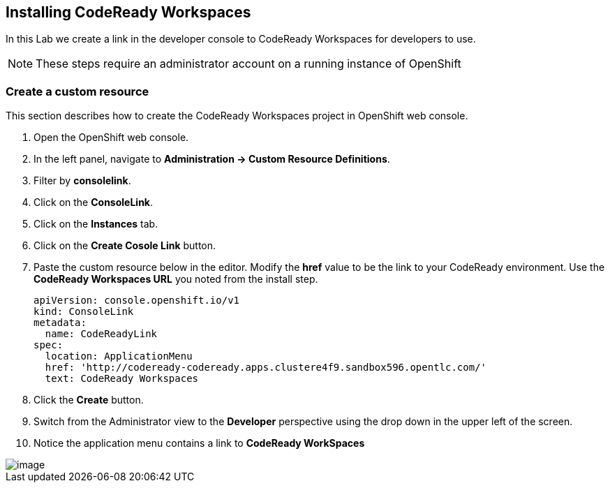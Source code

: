 [[install]]
== Installing CodeReady Workspaces

In this Lab we create a link in the developer console to CodeReady Workspaces for developers to use.

NOTE: These steps require an administrator account on a running instance of OpenShift 

=== Create a custom resource
This section describes how to create the CodeReady Workspaces project in OpenShift web console.


. Open the OpenShift web console.
. In the left panel, navigate to *Administration → Custom Resource Definitions*. 
. Filter by *consolelink*.
. Click on the *ConsoleLink*.
. Click on the *Instances* tab.
. Click on the *Create Cosole Link* button.
. Paste the custom resource below in the editor. Modify the *href* value to be the link to your CodeReady environment. Use the *CodeReady Workspaces URL* you noted from the install step.
+
[source, yaml]
----
apiVersion: console.openshift.io/v1
kind: ConsoleLink
metadata:
  name: CodeReadyLink
spec:
  location: ApplicationMenu
  href: 'http://codeready-codeready.apps.clustere4f9.sandbox596.opentlc.com/'
  text: CodeReady Workspaces
----
. Click the *Create* button.  
. Switch from the Administrator view to the *Developer* perspective using the drop down in the upper left of the screen.
. Notice the application menu contains a link to *CodeReady WorkSpaces*

image::codeready-link.png[image]